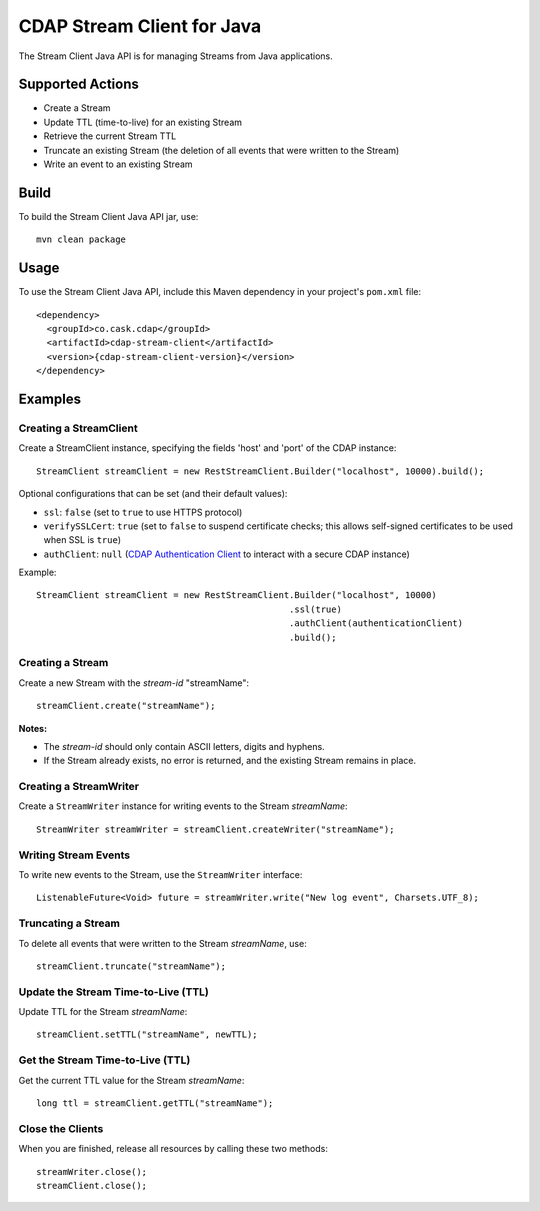 .. meta::
    :author: Cask Data, Inc.
    :copyright: Copyright © 2014-2015 Cask Data, Inc.
    :license: See LICENSE file in this repository

===========================
CDAP Stream Client for Java
===========================

The Stream Client Java API is for managing Streams from Java applications.

Supported Actions
=================

- Create a Stream
- Update TTL (time-to-live) for an existing Stream
- Retrieve the current Stream TTL
- Truncate an existing Stream (the deletion of all events that were written to the Stream)
- Write an event to an existing Stream


Build
=====
To build the Stream Client Java API jar, use::

    mvn clean package


Usage
=====
To use the Stream Client Java API, include this Maven dependency in your project's
``pom.xml`` file::

    <dependency>
      <groupId>co.cask.cdap</groupId>
      <artifactId>cdap-stream-client</artifactId>
      <version>{cdap-stream-client-version}</version>
    </dependency>


Examples
========

Creating a StreamClient
-----------------------
Create a StreamClient instance, specifying the fields 'host' and 'port' of the CDAP instance::

    StreamClient streamClient = new RestStreamClient.Builder("localhost", 10000).build();

Optional configurations that can be set (and their default values):

- ``ssl``: ``false`` (set to ``true`` to use HTTPS protocol)
- ``verifySSLCert``: ``true`` (set to ``false`` to suspend certificate checks; this allows self-signed
  certificates to be used when SSL is ``true``)
- ``authClient``: ``null`` (`CDAP Authentication Client
  <https://github.com/caskdata/cdap-clients/tree/develop/cdap-authentication-clients/java>`__
  to interact with a secure CDAP instance)

Example::

    StreamClient streamClient = new RestStreamClient.Builder("localhost", 10000)
                                                    .ssl(true)
                                                    .authClient(authenticationClient)
                                                    .build();

Creating a Stream
-----------------
Create a new Stream with the *stream-id* "streamName"::

    streamClient.create("streamName");

**Notes:**

- The *stream-id* should only contain ASCII letters, digits and hyphens.
- If the Stream already exists, no error is returned, and the existing Stream remains in place.

Creating a StreamWriter
-----------------------
Create a ``StreamWriter`` instance for writing events to the Stream *streamName*::

    StreamWriter streamWriter = streamClient.createWriter("streamName");

Writing Stream Events
---------------------
To write new events to the Stream, use the ``StreamWriter`` interface::

    ListenableFuture<Void> future = streamWriter.write("New log event", Charsets.UTF_8);

Truncating a Stream
-------------------
To delete all events that were written to the Stream *streamName*, use::

    streamClient.truncate("streamName");

Update the Stream Time-to-Live (TTL)
------------------------------------
Update TTL for the Stream *streamName*::

    streamClient.setTTL("streamName", newTTL);

Get the Stream Time-to-Live (TTL)
---------------------------------
Get the current TTL value for the Stream *streamName*::

    long ttl = streamClient.getTTL("streamName");

Close the Clients
-----------------
When you are finished, release all resources by calling these two methods::

     streamWriter.close();
     streamClient.close();
